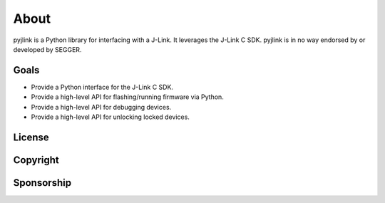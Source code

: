 About
=====

pyjlink is a Python library for interfacing with a J-Link.  It leverages the
J-Link C SDK.  pyjlink is in no way endorsed by or developed by SEGGER.

Goals
-----

- Provide a Python interface for the J-Link C SDK.
- Provide a high-level API for flashing/running firmware via Python.
- Provide a high-level API for debugging devices.
- Provide a high-level API for unlocking locked devices.

License
-------


Copyright
---------


Sponsorship
-----------

